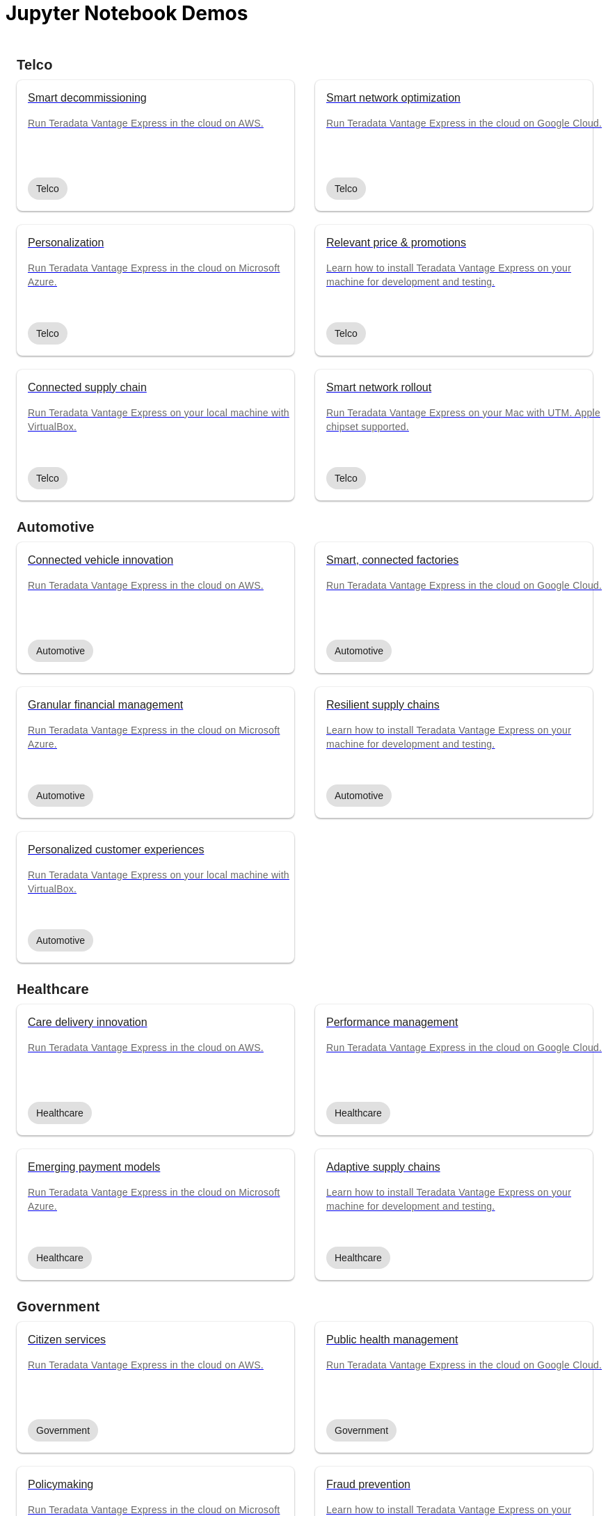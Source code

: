 = Jupyter Notebook Demos
:description: Get quickly up to speed with Teradata Vantage. Learn about features. Find how-tos for common tasks. Explore sample source code.
:keywords: data warehouses, cloud data warehouse, compute storage separation, teradata, vantage, cloud data platform, java applications, business intelligence, enterprise analytics, hybrid multi-cloud, business outcomes
:page-jupyterbook: true

++++
    <div class="content landing">
      <div class="landing-container">
        <div class="tile-container">
          <div class="tile-section">
            <div class="tile-section-title" id="telco">Telco</div>
            <div class="tile-section-container">
              <div class="tile">
                <a href="austin-bike-share.html">
                  <div class="link">
                    <div class="tile-title">Smart decommissioning</div>
                    <div class="tile-content">Run Teradata Vantage Express in the cloud on AWS.</div>
                    <div class="tile-tags">
                      <div class="tag">Telco</div>
                    </div>
                  </div>
                </a>
              </div>
              <div class="tile">
                <a href="vantage.express.gcp.html">
                  <div class="link">
                    <div class="tile-title">Smart network optimization</div>
                    <div class="tile-content">Run Teradata Vantage Express in the cloud on Google Cloud.</div>
                    <div class="tile-tags">
                      <div class="tag">Telco</div>
                    </div>
                  </div>
                </a>
              </div>
              <div class="tile">
                <a href="run-vantage-express-on-microsoft-azure.html">
                  <div class="link">
                    <div class="tile-title">Personalization</div>
                    <div class="tile-content">Run Teradata Vantage Express in the cloud on Microsoft Azure.</div>
                    <div class="tile-tags">
                      <div class="tag">Telco</div>
                    </div>
                  </div>
                </a>
              </div>
              <div class="tile">
                <a href="getting.started.vmware.html">
                  <div class="link">
                    <div class="tile-title">Relevant price & promotions</div>
                    <div class="tile-content">Learn how to install Teradata Vantage Express on your machine for development and testing.</div>
                    <div class="tile-tags">
                      <div class="tag">Telco</div>
                    </div>
                  </div>
                </a>
              </div>
              <div class="tile">
                <a href="getting.started.vbox.html">
                  <div class="link">
                    <div class="tile-title">Connected supply chain</div>
                    <div class="tile-content">Run Teradata Vantage Express on your local machine with VirtualBox.</div>
                    <div class="tile-tags">
                      <div class="tag">Telco</div>
                    </div>
                  </div>
                </a>
              </div>
              <div class="tile">
                <a href="getting.started.utm.html">
                  <div class="link">
                    <div class="tile-title">Smart network rollout</div>
                    <div class="tile-content">Run Teradata Vantage Express on your Mac with UTM. Apple chipset supported.</div>
                    <div class="tile-tags">
                      <div class="tag">Telco</div>
                    </div>
                  </div>
                </a>
              </div>
            </div>
            <div class="tile-section-title" id="automotive">Automotive</div>
            <div class="tile-section-container">
              <div class="tile">
                <a href="run-vantage-express-on-aws.html">
                  <div class="link">
                    <div class="tile-title">Connected vehicle innovation</div>
                    <div class="tile-content">Run Teradata Vantage Express in the cloud on AWS.</div>
                    <div class="tile-tags">
                      <div class="tag">Automotive</div>
                    </div>
                  </div>
                </a>
              </div>
              <div class="tile">
                <a href="vantage.express.gcp.html">
                  <div class="link">
                    <div class="tile-title">Smart, connected factories</div>
                    <div class="tile-content">Run Teradata Vantage Express in the cloud on Google Cloud.</div>
                    <div class="tile-tags">
                      <div class="tag">Automotive</div>
                    </div>
                  </div>
                </a>
              </div>
              <div class="tile">
                <a href="run-vantage-express-on-microsoft-azure.html">
                  <div class="link">
                    <div class="tile-title">Granular financial management</div>
                    <div class="tile-content">Run Teradata Vantage Express in the cloud on Microsoft Azure.</div>
                    <div class="tile-tags">
                      <div class="tag">Automotive</div>
                    </div>
                  </div>
                </a>
              </div>
              <div class="tile">
                <a href="getting.started.vmware.html">
                  <div class="link">
                    <div class="tile-title">Resilient supply chains</div>
                    <div class="tile-content">Learn how to install Teradata Vantage Express on your machine for development and testing.</div>
                    <div class="tile-tags">
                      <div class="tag">Automotive</div>
                    </div>
                  </div>
                </a>
              </div>
              <div class="tile">
                <a href="getting.started.vbox.html">
                  <div class="link">
                    <div class="tile-title">Personalized customer experiences</div>
                    <div class="tile-content">Run Teradata Vantage Express on your local machine with VirtualBox.</div>
                    <div class="tile-tags">
                      <div class="tag">Automotive</div>
                    </div>
                  </div>
                </a>
              </div>
            </div>
            <div class="tile-section-title" id="healthcare">Healthcare</div>
            <div class="tile-section-container">
              <div class="tile">
                <a href="run-vantage-express-on-aws.html">
                  <div class="link">
                    <div class="tile-title">Care delivery innovation</div>
                    <div class="tile-content">Run Teradata Vantage Express in the cloud on AWS.</div>
                    <div class="tile-tags">
                      <div class="tag">Healthcare</div>
                    </div>
                  </div>
                </a>
              </div>
              <div class="tile">
                <a href="vantage.express.gcp.html">
                  <div class="link">
                    <div class="tile-title">Performance management</div>
                    <div class="tile-content">Run Teradata Vantage Express in the cloud on Google Cloud.</div>
                    <div class="tile-tags">
                      <div class="tag">Healthcare</div>
                    </div>
                  </div>
                </a>
              </div>
              <div class="tile">
                <a href="run-vantage-express-on-microsoft-azure.html">
                  <div class="link">
                    <div class="tile-title">Emerging payment models</div>
                    <div class="tile-content">Run Teradata Vantage Express in the cloud on Microsoft Azure.</div>
                    <div class="tile-tags">
                      <div class="tag">Healthcare</div>
                    </div>
                  </div>
                </a>
              </div>
              <div class="tile">
                <a href="getting.started.vmware.html">
                  <div class="link">
                    <div class="tile-title">Adaptive supply chains</div>
                    <div class="tile-content">Learn how to install Teradata Vantage Express on your machine for development and testing.</div>
                    <div class="tile-tags">
                      <div class="tag">Healthcare</div>
                    </div>
                  </div>
                </a>
              </div>
            </div>
            <div class="tile-section-title" id="government">Government</div>
            <div class="tile-section-container">
              <div class="tile">
                <a href="run-vantage-express-on-aws.html">
                  <div class="link">
                    <div class="tile-title">Citizen services</div>
                    <div class="tile-content">Run Teradata Vantage Express in the cloud on AWS.</div>
                    <div class="tile-tags">
                      <div class="tag">Government</div>
                    </div>
                  </div>
                </a>
              </div>
              <div class="tile">
                <a href="vantage.express.gcp.html">
                  <div class="link">
                    <div class="tile-title">Public health management</div>
                    <div class="tile-content">Run Teradata Vantage Express in the cloud on Google Cloud.</div>
                    <div class="tile-tags">
                      <div class="tag">Government</div>
                    </div>
                  </div>
                </a>
              </div>
              <div class="tile">
                <a href="run-vantage-express-on-microsoft-azure.html">
                  <div class="link">
                    <div class="tile-title">Policymaking</div>
                    <div class="tile-content">Run Teradata Vantage Express in the cloud on Microsoft Azure.</div>
                    <div class="tile-tags">
                      <div class="tag">Government</div>
                    </div>
                  </div>
                </a>
              </div>
              <div class="tile">
                <a href="getting.started.vmware.html">
                  <div class="link">
                    <div class="tile-title">Fraud prevention</div>
                    <div class="tile-content">Learn how to install Teradata Vantage Express on your machine for development and testing.</div>
                    <div class="tile-tags">
                      <div class="tag">Government</div>
                    </div>
                  </div>
                </a>
              </div>
            </div>
            <div class="tile-section-title" id="retail">Retail</div>
            <div class="tile-section-container">
              <div class="tile">
                <a href="run-vantage-express-on-aws.html">
                  <div class="link">
                    <div class="tile-title">Workforce management</div>
                    <div class="tile-content">Run Teradata Vantage Express in the cloud on AWS.</div>
                    <div class="tile-tags">
                      <div class="tag">Retail</div>
                    </div>
                  </div>
                </a>
              </div>
              <div class="tile">
                <a href="vantage.express.gcp.html">
                  <div class="link">
                    <div class="tile-title">Marketing & customer experience</div>
                    <div class="tile-content">Run Teradata Vantage Express in the cloud on Google Cloud.</div>
                    <div class="tile-tags">
                      <div class="tag">Retail</div>
                    </div>
                  </div>
                </a>
              </div>
              <div class="tile">
                <a href="run-vantage-express-on-microsoft-azure.html">
                  <div class="link">
                    <div class="tile-title">Digital & bricks-and-mortar stores</div>
                    <div class="tile-content">Run Teradata Vantage Express in the cloud on Microsoft Azure.</div>
                    <div class="tile-tags">
                      <div class="tag">Retail</div>
                    </div>
                  </div>
                </a>
              </div>
              <div class="tile">
                <a href="getting.started.vmware.html">
                  <div class="link">
                    <div class="tile-title">Category management</div>
                    <div class="tile-content">Learn how to install Teradata Vantage Express on your machine for development and testing.</div>
                    <div class="tile-tags">
                      <div class="tag">Retail</div>
                    </div>
                  </div>
                </a>
              </div>
            </div>
          </div>
          <div class="doc">
            <div class="admonitionblock question landing-page">
              <table>
                <tbody><tr>
                <td class="icon">
                <i class="fa icon-question"></i>Didn’t find a demo you were looking for?
                </td>
                <td class="content">
                 Contribute or request a demo
                </td>
                <td class="question-action">
                  <a href="https://github.com/Teradata/jupyter-demos/issues">request</a>
                  <a href="https://github.com/Teradata/jupyter-demos">contribute</a>
                </td>
                </tr>
                </tbody>
              </table>
            </div>
          </div>
        </div>
      </div>
    </div>


<style>
.call-to-action {
  margin-top: 20px;
}

@media screen and (max-width: 576px) {
  .call-to-action .call-to-action-button,
  .call-to-action .call-to-action-button-secondary {
    width: 100%;
  }
}

@media screen and (max-width: 820px) {
  .call-to-action {
    background-image: none;
  }

  .call-to-action-text .short-description {
    width: 100%;
  }

  .doc .admonitionblock.question.landing-page  {
    display: none;
  }

  .footer {
    display: none;
  }
}

@media screen and (min-width: 820px) {
  .call-to-action {
    background-image: url('{{uiRootPath}}/img/illustration.svg');
  }

  .call-to-action-text .short-description {
    width: 50%;
  }

  .doc .admonitionblock.question.landing-page  {
    display: inherit;
  }

  .footer {
    display: inherit;
  }
}

@media screen and (min-width: 1024px) {
  .call-to-action {
    margin-top: 48px;
  }
}

.landing-container {
  margin-left: 16px;
  margin-right: 16px;
  max-width: 1200px;
  width: 100%;
}

.landing {
  display: flex;
  width: 100%;
  justify-content: center;
}

.call-to-action {
  background-color: rgba(133, 221, 220, 0.1);
  border: 1px solid rgba(0, 0, 0, 0.12);
  box-sizing: border-box;
  border-radius: 8px;
  width: 100%;
  min-height: 241px;
  background-repeat: no-repeat;
  background-position: right top;
  background-origin: content-box;
  padding: 0px 10px 0px 10px;
}

.call-to-action-text {
  padding: 40px 30px 40px 30px;
}

.call-to-action-text .header {
  font-family: Arial, helvetica, sans-serif;
  font-size: 20px;
  line-height: 28px;
  letter-spacing: 0.15px;
  color: rgba(0, 0, 0, 0.87);
}

.call-to-action-text .short-description {
  font-family: Arial, helvetica, sans-serif;
  font-style: normal;
  font-weight: normal;
  font-size: 16px;
  line-height: 20px;
  color: rgba(0, 0, 0, 0.6);
  padding-top: 4px;
}

.search-input-container {
  width: 100%;
  margin-top: 20px;
}

.search-input-container #search-input {
  font-family: Arial, helvetica, sans-serif;
  width: 100%;
}

.tile-container {
  padding: 0px;
  width: 100%;
  margin: auto;
}

.tile-container .title {
  font-family: RidleyGrotesk, Arial, Helvetica, sans-serif;
  font-size: 48px;
  line-height: 64px;
  color: rgba(0, 0, 0, 0.87);
}

.tile-section-title {
  font-family: RidleyGrotesk, Arial, Helvetica, sans-serif;
  font-style: normal;
  font-weight: 600;
  font-size: 20px;
  line-height: 28px;
  letter-spacing: 0.15px;
  color: rgba(0, 0, 0, 0.87);
  padding-top: 24px;
  scroll-margin-top: 110px;
  scroll-snap-margin: 110px;
}

.tile {
  min-height: 188px;
  background: #FFFFFF;
  box-shadow: 0px 0px 2px rgba(0, 0, 0, 0.14), 0px 2px 2px rgba(0, 0, 0, 0.12), 0px 1px 3px rgba(0, 0, 0, 0.2);
  border-radius: 8px;
  position: relative;
}

.tile:hover {
  box-shadow: 0px 2px 4px rgba(0, 0, 0, 0.14), 0px 4px 5px rgba(0, 0, 0, 0.12), 0px 1px 10px rgba(0, 0, 0, 0.2);
}

.tile .link {
  width: 100%;
  height: 100%;
  padding: 16px;
}

@media screen and (min-width: 580px) {
  .tile-section-container.source-code {
    grid-template-columns: repeat(auto-fit, minmax(470px, 1fr));
  }
}

@media screen and (max-width: 580px) {
  .tile-section-container.source-code {
    grid-template-columns: repeat(auto-fit, minmax(270px, 1fr));
  }
}

.tile-section-container.source-code {
  display: grid;
  grid-column-gap: 30px;
  grid-row-gap: 20px;
  padding-top: 8px;
}

.tile a:hover {
  text-decoration: none;
}

.tile-section-container {
  display: grid;
  grid-column-gap: 30px;
  grid-row-gap: 20px;
  grid-template-columns: repeat(auto-fit, minmax(280px, 1fr));
  padding-top: 8px;
}

.tile-title,
.tile-tags {
  font-family: Arial, helvetica, sans-serif;
  font-style: normal;
  font-weight: normal;
  font-size: 16px;
  line-height: 20px;
  color: rgba(0, 0, 0, 0.87);
}

.tile-content {
  font-family: Arial, helvetica, sans-serif;
  font-style: normal;
  font-weight: normal;
  font-size: 14px;
  line-height: 20px;
  letter-spacing: 0.25px;
  color: rgba(0, 0, 0, 0.6);
  margin-top: 16px;
  margin-bottom: 50px;
}

.tag {
  background: #E0E0E0;
  border-radius: 16px;
  font-family: Arial;
  font-style: normal;
  font-weight: normal;
  font-size: 14px;
  line-height: 20px;
  padding: 6px 12px;
  width: fit-content;
}

.tile-tags {
  position: absolute;
  bottom: 16px;
}

.tile-action {
  font-family: RidleyGrotesk, Arial, Helvetica, sans-serif;
  font-size: 14px;
  line-height: 16px;
  letter-spacing: 0.5px;
  text-transform: uppercase;
  color: #007373;
  border: 1px #007373 solid;
  border-radius: 8px;
  padding: 9px 8px;
  position: absolute;
  bottom: 24px;
  right: 24px;
}

.call-to-action-button {
  background: #007373;
  box-shadow: 0px 2px 4px rgba(0, 0, 0, 0.14), 0px 3px 4px rgba(0, 0, 0, 0.12), 0px 1px 5px rgba(0, 0, 0, 0.2);
  border-radius: 8px;
  text-transform: uppercase;
  text-decoration: none;
  font-family: RidleyGrotesk, Arial, Helvetica, sans-serif;
  font-size: 14px;
  line-height: 16px;
  letter-spacing: 0.5px;
  text-align: center;
  text-transform: uppercase;
  color: rgba(255, 255, 255, 0.87);
  padding: 11px 12px;
  margin-right: 16px;
  display: inline-block;
}

.button-container {
  margin-top: 15px;
}

.call-to-action-button:hover {
  text-decoration: none;
}

.call-to-action-button-secondary {
  border: 1px solid rgba(0, 0, 0, 0.6);
  box-sizing: border-box;
  border-radius: 8px;
  text-transform: uppercase;
  text-decoration: none;
  font-family: RidleyGrotesk, Arial, Helvetica, sans-serif;
  font-size: 14px;
  line-height: 16px;
  letter-spacing: 0.5px;
  text-align: center;
  text-transform: uppercase;
  color: rgba(0, 0, 0, 0.87);
  padding: 11px 12px;
  margin-top: 15px;
  background: #eaf2f2;
  display: inline-block;
}

.call-to-action-button-secondary:hover {
  text-decoration: none;
}

.search-result-dropdown-menu {
  top: initial;
  right: initial;
  max-width: 60%;
}

.tile-container .doc {
  padding: 0px;
  margin: 0px;
}

.doc .admonitionblock.question.landing-page .icon {
  text-transform: initial;
}

.question-action {
  width: 280px;
  font-family: RidleyGrotesk, Arial, Helvetica, sans-serif;
  font-size: 14px;
  line-height: 16px;
  letter-spacing: 0.5px;
  text-transform: uppercase;
}

.question-action a {
  color: rgba(0, 0, 0, 0.87);
  padding: 0px 20px;
}

.question-action a:hover {
  color: #f3743f;
  text-decoration: none;
}

.doc .admonitionblock.landing-page td.content {
  width: 80%;
}

div.tile-icons {
  position: absolute;
  bottom: 24px;
  left: 16px;
  display: flex;
}

.tile-icons img {
  height: 34px;
  width: 34px;
  margin: 0px 8px 0px 0px;
}

.alternate-action {
  font-size: 14px;
  margin-top: 20px;
}

.alternate-action a {
  color: #007373;
}

.alternate-action a:hover {
  text-decoration: none;
}
</style>
++++
